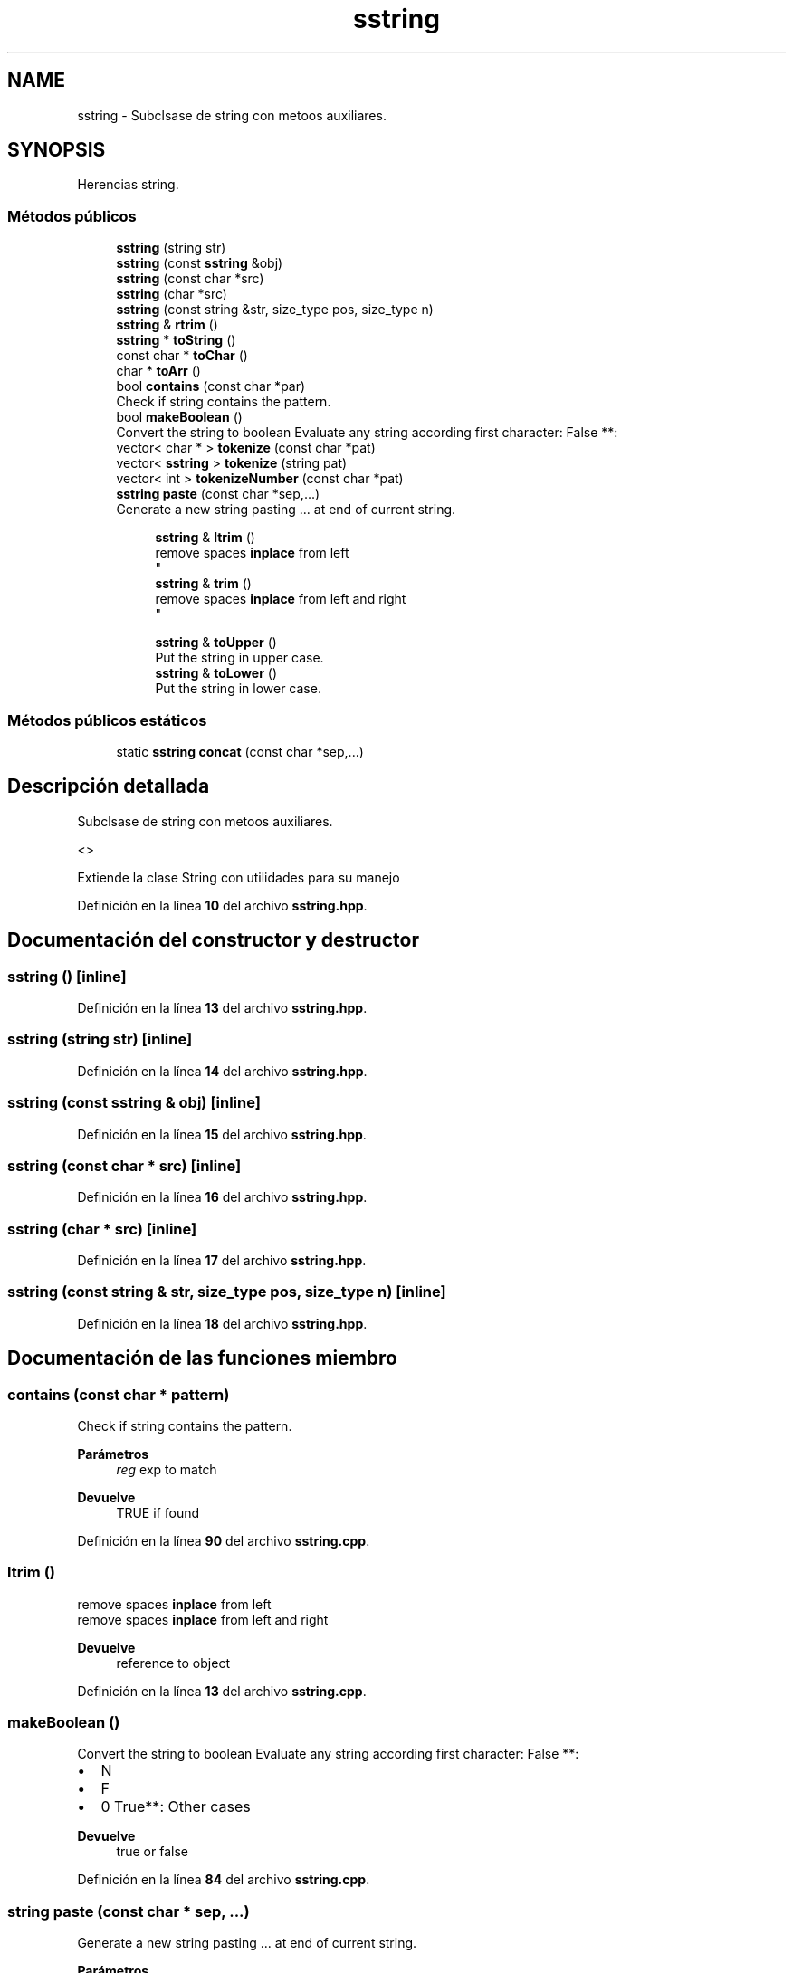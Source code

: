 .TH "sstring" 3 "Sábado, 20 de Noviembre de 2021" "Version 0.2.3" "Tools  for C/C++" \" -*- nroff -*-
.ad l
.nh
.SH NAME
sstring \- Subclsase de string con metoos auxiliares\&.  

.SH SYNOPSIS
.br
.PP
.PP
Herencias string\&.
.SS "Métodos públicos"

.in +1c
.ti -1c
.RI "\fBsstring\fP (string str)"
.br
.ti -1c
.RI "\fBsstring\fP (const \fBsstring\fP &obj)"
.br
.ti -1c
.RI "\fBsstring\fP (const char *src)"
.br
.ti -1c
.RI "\fBsstring\fP (char *src)"
.br
.ti -1c
.RI "\fBsstring\fP (const string &str, size_type pos, size_type n)"
.br
.ti -1c
.RI "\fBsstring\fP & \fBrtrim\fP ()"
.br
.ti -1c
.RI "\fBsstring\fP * \fBtoString\fP ()"
.br
.ti -1c
.RI "const char * \fBtoChar\fP ()"
.br
.ti -1c
.RI "char * \fBtoArr\fP ()"
.br
.ti -1c
.RI "bool \fBcontains\fP (const char *par)"
.br
.RI "Check if string contains the pattern\&. "
.ti -1c
.RI "bool \fBmakeBoolean\fP ()"
.br
.RI "Convert the string to boolean Evaluate any string according first character: False **: "
.ti -1c
.RI "vector< char * > \fBtokenize\fP (const char *pat)"
.br
.ti -1c
.RI "vector< \fBsstring\fP > \fBtokenize\fP (string pat)"
.br
.ti -1c
.RI "vector< int > \fBtokenizeNumber\fP (const char *pat)"
.br
.ti -1c
.RI "\fBsstring\fP \fBpaste\fP (const char *sep,\&.\&.\&.)"
.br
.RI "Generate a new string pasting \&.\&.\&. at end of current string\&. "
.in -1c
.PP
.RI "\fB\fP"
.br

.in +1c
.in +1c
.ti -1c
.RI "\fBsstring\fP & \fBltrim\fP ()"
.br
.RI "remove spaces \fBinplace\fP from left 
.br
 "
.ti -1c
.RI "\fBsstring\fP & \fBtrim\fP ()"
.br
.RI "remove spaces \fBinplace\fP from left and right 
.br
 "
.in -1c
.in -1c
.PP
.RI "\fB\fP"
.br

.in +1c
.in +1c
.ti -1c
.RI "\fBsstring\fP & \fBtoUpper\fP ()"
.br
.RI "Put the string in upper case\&. "
.ti -1c
.RI "\fBsstring\fP & \fBtoLower\fP ()"
.br
.RI "Put the string in lower case\&. "
.in -1c
.in -1c
.SS "Métodos públicos estáticos"

.in +1c
.ti -1c
.RI "static \fBsstring\fP \fBconcat\fP (const char *sep,\&.\&.\&.)"
.br
.in -1c
.SH "Descripción detallada"
.PP 
Subclsase de string con metoos auxiliares\&. 

<>
.PP
Extiende la clase String con utilidades para su manejo 
.PP
Definición en la línea \fB10\fP del archivo \fBsstring\&.hpp\fP\&.
.SH "Documentación del constructor y destructor"
.PP 
.SS "\fBsstring\fP ()\fC [inline]\fP"

.PP
Definición en la línea \fB13\fP del archivo \fBsstring\&.hpp\fP\&.
.SS "\fBsstring\fP (string str)\fC [inline]\fP"

.PP
Definición en la línea \fB14\fP del archivo \fBsstring\&.hpp\fP\&.
.SS "\fBsstring\fP (const \fBsstring\fP & obj)\fC [inline]\fP"

.PP
Definición en la línea \fB15\fP del archivo \fBsstring\&.hpp\fP\&.
.SS "\fBsstring\fP (const char * src)\fC [inline]\fP"

.PP
Definición en la línea \fB16\fP del archivo \fBsstring\&.hpp\fP\&.
.SS "\fBsstring\fP (char * src)\fC [inline]\fP"

.PP
Definición en la línea \fB17\fP del archivo \fBsstring\&.hpp\fP\&.
.SS "\fBsstring\fP (const string & str, size_type pos, size_type n)\fC [inline]\fP"

.PP
Definición en la línea \fB18\fP del archivo \fBsstring\&.hpp\fP\&.
.SH "Documentación de las funciones miembro"
.PP 
.SS "contains (const char * pattern)"

.PP
Check if string contains the pattern\&. 
.PP
\fBParámetros\fP
.RS 4
\fIreg\fP exp to match
.RE
.PP
\fBDevuelve\fP
.RS 4
TRUE if found 
.RE
.PP

.PP
Definición en la línea \fB90\fP del archivo \fBsstring\&.cpp\fP\&.
.SS "ltrim ()"

.PP
remove spaces \fBinplace\fP from left 
.br
 remove spaces \fBinplace\fP from left and right 
.br
.PP
\fBDevuelve\fP
.RS 4
reference to object 
.RE
.PP

.PP
Definición en la línea \fB13\fP del archivo \fBsstring\&.cpp\fP\&.
.SS "makeBoolean ()"

.PP
Convert the string to boolean Evaluate any string according first character: False **: 
.IP "\(bu" 2
N
.IP "\(bu" 2
F
.IP "\(bu" 2
0 True**: Other cases 
.PP
\fBDevuelve\fP
.RS 4
true or false 
.RE
.PP

.PP

.PP
Definición en la línea \fB84\fP del archivo \fBsstring\&.cpp\fP\&.
.SS "string paste (const char * sep,  \&.\&.\&.)"

.PP
Generate a new string pasting \&.\&.\&. at end of current string\&. 
.PP
\fBParámetros\fP
.RS 4
\fIsep\fP string to put between pieces 
.br
\fI\&.\&.\&.\fP strigns to append 
.RE
.PP
\fBDevuelve\fP
.RS 4
return a new string 
.RE
.PP

.PP
Definición en la línea \fB93\fP del archivo \fBsstring\&.cpp\fP\&.
.SS "\fBsstring\fP & rtrim ()"

.PP
Definición en la línea \fB19\fP del archivo \fBsstring\&.cpp\fP\&.
.SS "char * toArr ()"

.PP
Definición en la línea \fB49\fP del archivo \fBsstring\&.cpp\fP\&.
.SS "const char * toChar ()"

.PP
Definición en la línea \fB60\fP del archivo \fBsstring\&.cpp\fP\&.
.SS "vector< char * > tokenize (const char * pat)"

.PP
Definición en la línea \fB63\fP del archivo \fBsstring\&.cpp\fP\&.
.SS "vector< \fBsstring\fP > tokenize (string pat)"

.PP
Definición en la línea \fB69\fP del archivo \fBsstring\&.cpp\fP\&.
.SS "vector< int > tokenizeNumber (const char * pat)"

.PP
Definición en la línea \fB78\fP del archivo \fBsstring\&.cpp\fP\&.
.SS "toLower ()"

.PP
Put the string in lower case\&. 
.PP
\fBDevuelve\fP
.RS 4
reference to object 
.RE
.PP

.PP
Definición en la línea \fB42\fP del archivo \fBsstring\&.cpp\fP\&.
.SS "\fBsstring\fP * toString ()"

.PP
Definición en la línea \fB46\fP del archivo \fBsstring\&.cpp\fP\&.
.SS "toUpper ()"

.PP
Put the string in upper case\&. 
.PP
\fBDevuelve\fP
.RS 4
reference to object 
.RE
.PP

.PP
Definición en la línea \fB38\fP del archivo \fBsstring\&.cpp\fP\&.
.SS "trim ()"

.PP
remove spaces \fBinplace\fP from left and right 
.br
 
.PP
\fBDevuelve\fP
.RS 4
reference to object 
.RE
.PP

.PP
Definición en la línea \fB35\fP del archivo \fBsstring\&.cpp\fP\&.

.SH "Autor"
.PP 
Generado automáticamente por Doxygen para Tools for C/C++ del código fuente\&.
